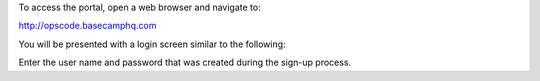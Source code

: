 .. The contents of this file may be included in multiple topics.
.. This file should not be changed in a way that hinders its ability to appear in multiple documentation sets.

To access the portal, open a web browser and navigate to:

http://opscode.basecamphq.com

You will be presented with a login screen similar to the following:

.. image:: ../../images_private_chef/private_chef_1x_project_portal_login_screen.png
   :width: 500

Enter the user name and password that was created during the sign-up process.
